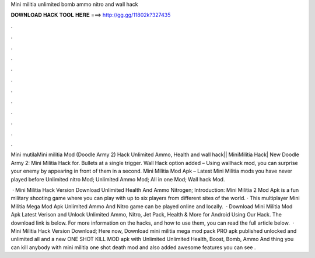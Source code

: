 Mini militia unlimited bomb ammo nitro and wall hack



𝐃𝐎𝐖𝐍𝐋𝐎𝐀𝐃 𝐇𝐀𝐂𝐊 𝐓𝐎𝐎𝐋 𝐇𝐄𝐑𝐄 ===> http://gg.gg/11802k?327435



.



.



.



.



.



.



.



.



.



.



.



.

Mini mutilaMini militia Mod (Doodle Army 2) Hack Unlimited Ammo, Health and wall hack|| MiniMilitia Hack| New Doodle Army 2: Mini Militia Hack for. Bullets at a single trigger. Wall Hack option added – Using wallhack mod, you can surprise your enemy by appearing in front of them in a second. Mini Militia Mod Apk – Latest Mini Militia mods you have never played before Unlimited nitro Mod; Unlimited Ammo Mod; All in one Mod; Wall hack Mod.

 · Mini Militia Hack Version Download Unlimited Health And Ammo Nitrogen; Introduction: Mini Militia 2 Mod Apk is a fun military shooting game where you can play with up to six players from different sites of the world. · This multiplayer Mini Militia Mega Mod Apk Unlimited Ammo And Nitro game can be played online and locally.  · Download Mini Militia Mod Apk Latest Verison and Unlock Unlimited Ammo, Nitro, Jet Pack, Health & More for Android Using Our Hack. The download link is below. For more information on the hacks, and how to use them, you can read the full article below.  · Mini Militia Hack Version Download; Here now, Download mini militia mega mod pack PRO apk published unlocked and unlimited all and a new ONE SHOT KILL MOD apk with Unlimited Unlimited Health, Boost, Bomb, Ammo And thing you can kill anybody with mini militia one shot death mod and also added awesome features you can see .
